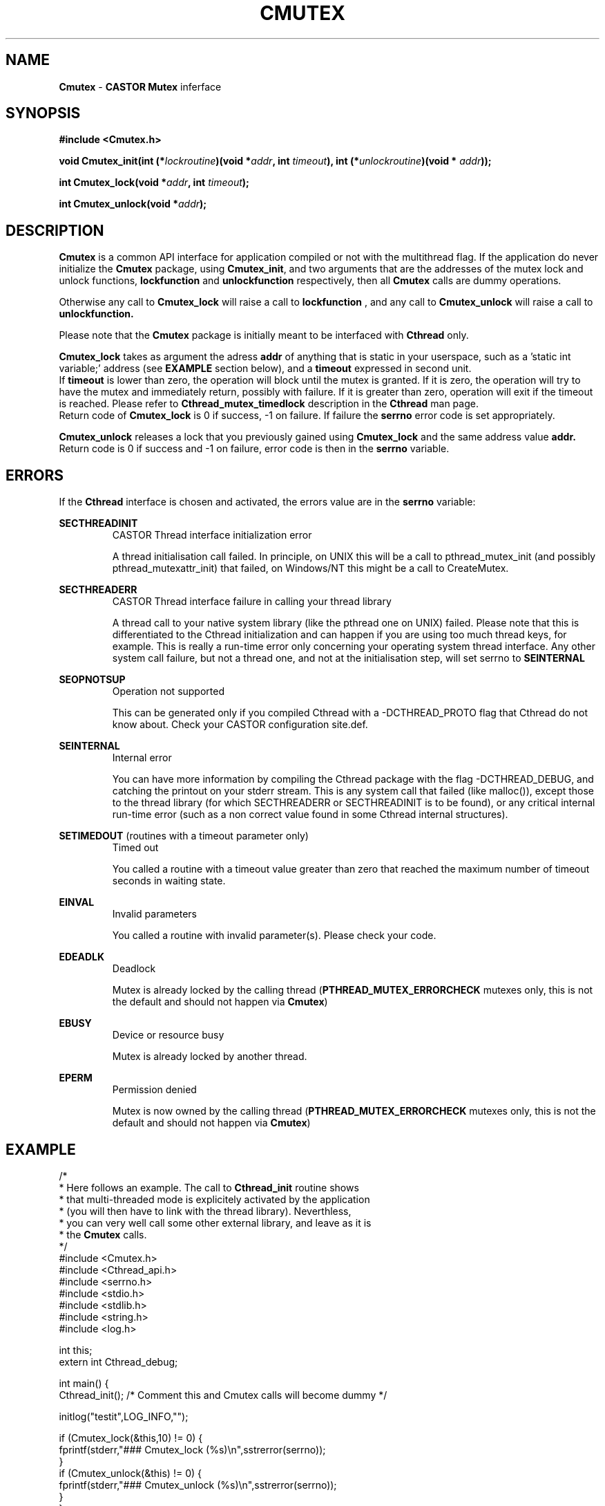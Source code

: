 .\"   $Id: Cmutex.man,v 1.6 2002/01/09 13:25:25 jdurand Exp $
.\"
.TH CMUTEX "3" "$Date: 2002/01/09 13:25:25 $" "CASTOR" "Common Library Functions"
.SH NAME
\fBCmutex\fP \- \fBCASTOR\fP \fBMutex\fP inferface
.SH SYNOPSIS
.B #include <Cmutex.h>
.P
.BI "void Cmutex_init(int (*" lockroutine ")(void *" addr ", int " timeout "), int (*" unlockroutine ")(void * "addr "));"
.P
.BI "int Cmutex_lock(void *" addr ", int " timeout ");"
.P
.BI "int Cmutex_unlock(void *" addr ");"


.SH DESCRIPTION

\fBCmutex\fP is a common API interface for application compiled or not with the multithread flag. If the application do never initialize the \fBCmutex\fP package, using \fBCmutex_init\fP, and two arguments that are the addresses of the mutex lock and unlock functions, 
.BI lockfunction
and
.BI unlockfunction
respectively, then all \fBCmutex\fP calls are dummy operations.
.P
Otherwise any call to \fBCmutex_lock\fP will raise a call to
.BI lockfunction
, and any call to \fBCmutex_unlock\fP will raise a call to
.BI unlockfunction.
.P
Please note that the \fBCmutex\fP package is initially meant to be interfaced with \fBCthread\fP only.
.P
\fBCmutex_lock\fP takes as argument the adress
.BI addr
of anything that is static in your userspace, such as a 'static int variable;' address (see \fBEXAMPLE\fP section below), and a
.BI timeout
expressed in second unit.
.br
 If
.BI timeout
is lower than zero, the operation will block until the mutex is granted. If it is zero, the operation will try to have the mutex and immediately return, possibly with failure. If it is greater than zero, operation will exit if the timeout is reached. Please refer to \fBCthread_mutex_timedlock\fP description in the \fBCthread\fP man page.
.br
Return code of \fBCmutex_lock\fP is 0 if success, -1 on failure. If failure the \fBserrno\fP error code is set appropriately.
.P
\fBCmutex_unlock\fP releases a lock that you previously gained using \fBCmutex_lock\fP and the same address value
.BI addr.
.br
 Return code is 0 if success and -1 on failure, error code is then in the \fBserrno\fP variable.

.SH ERRORS
If the \fBCthread\fP interface is chosen and activated, the errors value are in the \fBserrno\fP variable:

.P
.B SECTHREADINIT
.RS
CASTOR Thread interface initialization error
.P
A thread initialisation call failed. In principle, on UNIX this will be a call to pthread_mutex_init (and possibly pthread_mutexattr_init) that failed, on Windows/NT this might be a call to CreateMutex.
.RE
.P
.B SECTHREADERR
.RS
CASTOR Thread interface failure in calling your thread library
.P
A thread call to your native system library (like the pthread one on UNIX) failed. Please note that this is differentiated to the Cthread initialization and can happen if you are using too much thread keys, for example. This is really a run-time error only concerning your operating system thread interface. Any other system call failure, but not a thread one, and not at the initialisation step, will set serrno to \fBSEINTERNAL\fP
.RE
.P
.B SEOPNOTSUP
.RS
Operation not supported
.P
This can be generated only if you compiled Cthread with a -DCTHREAD_PROTO flag that Cthread do not know about. Check your CASTOR configuration site.def.
.RE
.P
.B SEINTERNAL
.RS
Internal error
.P
You can have more information by compiling the Cthread package with the flag -DCTHREAD_DEBUG, and catching the printout on your stderr stream. This is any system call that failed (like malloc()), except those to the thread library (for which SECTHREADERR or SECTHREADINIT is to  be found), or any critical internal run-time error (such as a non correct value found in some Cthread internal structures).
.RE
.P
.B SETIMEDOUT
(routines with a timeout parameter only)
.RS
Timed out
.P
You called a routine with a timeout value greater than zero that reached the maximum number of timeout seconds in waiting state.
.RE
.P
.B EINVAL
.RS
Invalid parameters
.P
You called a routine with invalid parameter(s). Please check your code.
.RE
.P
.B EDEADLK
.RS
Deadlock
.P
Mutex is already locked by the calling thread (\fBPTHREAD_MUTEX_ERRORCHECK\fP mutexes only, this is not the default and should not happen via \fBCmutex\fP)
.RE
.P
.B EBUSY
.RS
Device or resource busy
.P
Mutex is already locked by another thread.
.RE
.P
.B EPERM
.RS
Permission denied
.P
Mutex is now owned by the calling thread (\fBPTHREAD_MUTEX_ERRORCHECK\fP mutexes only, this is not the default and should not happen via \fBCmutex\fP)
.RE

.SH EXAMPLE
.nf
/*
 * Here follows an example. The call to \fBCthread_init\fP routine shows
 * that multi-threaded mode is explicitely activated by the application
 * (you will then have to link with the thread library). Neverthless,
 * you can very well call some other external library, and leave as it is
 * the \fBCmutex\fP calls.
 */
#include <Cmutex.h>
#include <Cthread_api.h>
#include <serrno.h>
#include <stdio.h>
#include <stdlib.h>
#include <string.h>
#include <log.h>

int this;
extern int Cthread_debug;

int main() {
  Cthread_init();        /* Comment this and Cmutex calls will become dummy */

  initlog("testit",LOG_INFO,"");

  if (Cmutex_lock(&this,10) != 0) {
    fprintf(stderr,"### Cmutex_lock (%s)\\n",sstrerror(serrno));
  }
  if (Cmutex_unlock(&this) != 0) {
    fprintf(stderr,"### Cmutex_unlock (%s)\\n",sstrerror(serrno));
  }
}
.fi

.SH SEE ALSO
\fBCthread\fP, \fBserrno\fP

.SH AUTHOR
\fBCASTOR\fP Team <castor.support@cern.ch>
